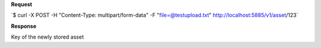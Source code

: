 **Request**

\`$ curl -X POST -H "Content-Type: multipart/form-data" -F "file=@testupload.txt" http://localhost:5885/v1/asset/123`

**Response**

Key of the newly stored asset
